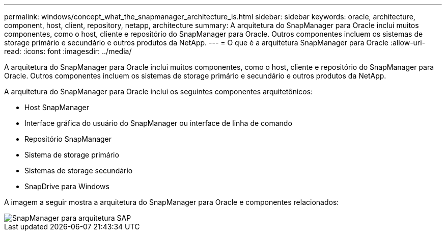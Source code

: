 ---
permalink: windows/concept_what_the_snapmanager_architecture_is.html 
sidebar: sidebar 
keywords: oracle, architecture, component, host, client, repository, netapp, architecture 
summary: A arquitetura do SnapManager para Oracle inclui muitos componentes, como o host, cliente e repositório do SnapManager para Oracle. Outros componentes incluem os sistemas de storage primário e secundário e outros produtos da NetApp. 
---
= O que é a arquitetura SnapManager para Oracle
:allow-uri-read: 
:icons: font
:imagesdir: ../media/


[role="lead"]
A arquitetura do SnapManager para Oracle inclui muitos componentes, como o host, cliente e repositório do SnapManager para Oracle. Outros componentes incluem os sistemas de storage primário e secundário e outros produtos da NetApp.

A arquitetura do SnapManager para Oracle inclui os seguintes componentes arquitetônicos:

* Host SnapManager
* Interface gráfica do usuário do SnapManager ou interface de linha de comando
* Repositório SnapManager
* Sistema de storage primário
* Sistemas de storage secundário
* SnapDrive para Windows


A imagem a seguir mostra a arquitetura do SnapManager para Oracle e componentes relacionados:

image::../media/scrn_en_drw_smo_architecture.gif[SnapManager para arquitetura SAP]
